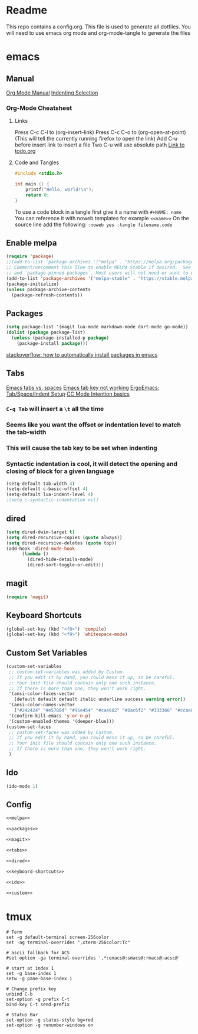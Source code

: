 * Readme
This repo contains a config.org. This file is used to generate all dotfiles. You will need to use emacs org mode and org-mode-tangle to generate the files
* emacs
** Manual
[[https://orgmode.org/manual/index.html][Org Mode Manual]]
[[https://dougie.io/emacs/indent-selection/][Indenting Selection]]
*** Org-Mode Cheatsheet
**** Links
Press C-c C-l to (org-insert-link)
Press C-c C-o to (org-open-at-point) (This will tell the currently running firefox to open the link)
Add C-u before insert link to insert a file
Two C-u will use absolute path
[[file:todo.org][Link to todo.org]]
**** Code and Tangles
#+BEGIN_SRC c
#include <stdio.h>

int main () {
    printf("Hello, world!\n");
    return 0;
}

#+END_SRC

To use a code block in a tangle first give it a name with =#+NAME: name=
You can reference it with noweb templates for example =<<name>>=
On the source line add the following: =:noweb yes :tangle filename.code=
** Enable melpa
#+NAME: melpa
#+BEGIN_SRC emacs-lisp
(require 'package)
;;(add-to-list 'package-archives '("melpa" . "https://melpa.org/packages/") t)
;; Comment/uncomment this line to enable MELPA Stable if desired.  See `package-archive-priorities`
;; and `package-pinned-packages`. Most users will not need or want to do this.
(add-to-list 'package-archives '("melpa-stable" . "https://stable.melpa.org/packages/") t)
(package-initialize)
(unless package-archive-contents
  (package-refresh-contents))
#+END_SRC
** Packages
#+NAME: packages
#+BEGIN_SRC emacs-lisp
(setq package-list '(magit lua-mode markdown-mode dart-mode go-mode))
(dolist (package package-list)
  (unless (package-installed-p package)
    (package-install package)))
#+END_SRC
[[https://stackoverflow.com/questions/10092322/how-to-automatically-install-emacs-packages-by-specifying-a-list-of-package-name][stackoverflow: how to automatically install packages in emacs]]
** Tabs
[[https://www.gnu.org/software/emacs/manual/html_node/emacs/Just-Spaces.html][Emacs tabs vs. spaces]]
[[https://stackoverflow.com/questions/8973489/emacs-tab-not-working][Emacs tab key not working]]
[[http://ergoemacs.org/emacs/emacs_tabs_space_indentation_setup.html][ErgoEmacs: Tab/Space/Indent Setup]]
[[https://www.gnu.org/software/emacs/manual/html_node/ccmode/Indentation-Engine-Basics.html#Indentation-Engine-Basics][CC Mode Intention basics]]
*** =C-q Tab= will insert a =\t= all the time
*** Seems like you want the offset or indentation level to match the tab-width
*** This will cause the tab key to be set when indenting
*** Syntactic indentation is cool, it will detect the opening and closing of block for a given language
#+NAME: tabs
#+BEGIN_SRC emacs-lisp
(setq-default tab-width 4)
(setq-default c-basic-offset 4)
(setq-default lua-indent-level 4)
;(setq c-syntactic-indentation nil)
#+END_SRC
** dired
#+NAME: dired
#+BEGIN_SRC emacs-lisp
(setq dired-dwim-target t)
(setq dired-recursive-copies (quote always))
(setq dired-recursive-deletes (quote top))
(add-hook 'dired-mode-hook
	  (lambda ()
		(dired-hide-details-mode)
		(dired-sort-toggle-or-edit)))
#+END_SRC
** magit
#+NAME: magit
#+BEGIN_SRC emacs-lisp
(require 'magit)
#+END_SRC
** Keyboard Shortcuts
#+NAME: keyboard-shortcuts
#+BEGIN_SRC emacs-lisp
(global-set-key (kbd "<f8>") 'compile)
(global-set-key (kbd "<f9>") 'whitespace-mode)
#+END_SRC
** Custom Set Variables
#+NAME: custom
#+BEGIN_SRC emacs-lisp
(custom-set-variables
 ;; custom-set-variables was added by Custom.
 ;; If you edit it by hand, you could mess it up, so be careful.
 ;; Your init file should contain only one such instance.
 ;; If there is more than one, they won't work right.
 '(ansi-color-faces-vector
   [default default default italic underline success warning error])
 '(ansi-color-names-vector
   ["#242424" "#e5786d" "#95e454" "#cae682" "#8ac6f2" "#333366" "#ccaa8f" "#f6f3e8"])
 '(confirm-kill-emacs 'y-or-n-p)
 '(custom-enabled-themes '(deeper-blue)))
(custom-set-faces
 ;; custom-set-faces was added by Custom.
 ;; If you edit it by hand, you could mess it up, so be careful.
 ;; Your init file should contain only one such instance.
 ;; If there is more than one, they won't work right.
 )
#+END_SRC
** Ido
#+NAME: ido
#+BEGIN_SRC emacs-lisp
(ido-mode 1)
#+END_SRC
** Config
#+BEGIN_SRC emacs-lisp :noweb yes :tangle ~/.emacs
<<melpa>>

<<packages>>

<<magit>>

<<tabs>>

<<dired>>

<<keyboard-shortcuts>>

<<ido>>

<<custom>>

#+END_SRC

* tmux
#+BEGIN_SRC :noweb yes :tangle ~/.tmux.conf
# Term
set -g default-terminal screen-256color
set -ag terminal-overrides ",xterm-256color:Tc"

# ascii fallback for ACS
#set-option -ga terminal-overrides ',*:enacs@:smacs@:rmacs@:acsc@'

# start at index 1
set -g base-index 1
setw -g pane-base-index 1

# Change prefix key
unbind C-b
set-option -g prefix C-t
bind-key C-t send-prefix

# Status Bar
set-option -g status-style bg=red
set-option -g renumber-windows on
#+END_SRC

